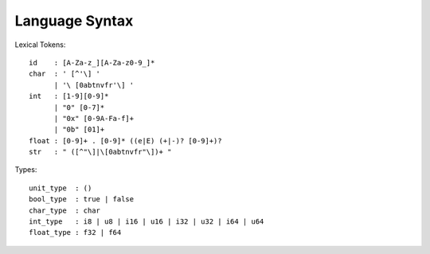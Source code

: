 Language Syntax
===============

Lexical Tokens::

    id    : [A-Za-z_][A-Za-z0-9_]*
    char  : ' [^'\] '
          | '\ [0abtnvfr'\] '
    int   : [1-9][0-9]*
          | "0" [0-7]*
          | "0x" [0-9A-Fa-f]+
          | "0b" [01]+
    float : [0-9]+ . [0-9]* ((e|E) (+|-)? [0-9]+)?
    str   : " ([^"\]|\[0abtnvfr"\])+ "

Types::

    unit_type  : ()
    bool_type  : true | false
    char_type  : char
    int_type   : i8 | u8 | i16 | u16 | i32 | u32 | i64 | u64
    float_type : f32 | f64
